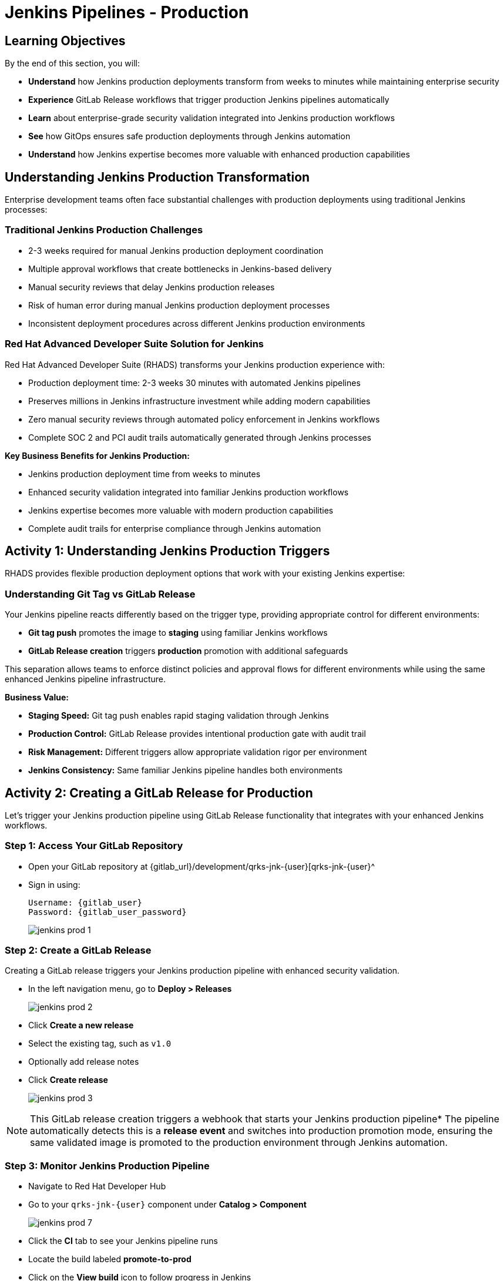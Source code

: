 = Jenkins Pipelines - Production
:source-highlighter: rouge
:toc: macro
:toclevels: 1

== Learning Objectives

By the end of this section, you will:

- **Understand** how Jenkins production deployments transform from weeks to minutes while maintaining enterprise security
- **Experience** GitLab Release workflows that trigger production Jenkins pipelines automatically
- **Learn** about enterprise-grade security validation integrated into Jenkins production workflows
- **See** how GitOps ensures safe production deployments through Jenkins automation
- **Understand** how Jenkins expertise becomes more valuable with enhanced production capabilities

== Understanding Jenkins Production Transformation

Enterprise development teams often face substantial challenges with production deployments using traditional Jenkins processes:

=== Traditional Jenkins Production Challenges

* 2-3 weeks required for manual Jenkins production deployment coordination
* Multiple approval workflows that create bottlenecks in Jenkins-based delivery
* Manual security reviews that delay Jenkins production releases
* Risk of human error during manual Jenkins production deployment processes
* Inconsistent deployment procedures across different Jenkins production environments

=== Red Hat Advanced Developer Suite Solution for Jenkins

Red Hat Advanced Developer Suite (RHADS) transforms your Jenkins production experience with:

* Production deployment time: 2-3 weeks 	 30 minutes with automated Jenkins pipelines
* Preserves millions in Jenkins infrastructure investment while adding modern capabilities
* Zero manual security reviews through automated policy enforcement in Jenkins workflows
* Complete SOC 2 and PCI audit trails automatically generated through Jenkins processes

**Key Business Benefits for Jenkins Production:**

* Jenkins production deployment time from weeks to minutes
* Enhanced security validation integrated into familiar Jenkins production workflows
* Jenkins expertise becomes more valuable with modern production capabilities
* Complete audit trails for enterprise compliance through Jenkins automation

== Activity 1: Understanding Jenkins Production Triggers

RHADS provides flexible production deployment options that work with your existing Jenkins expertise:

=== Understanding Git Tag vs GitLab Release

Your Jenkins pipeline reacts differently based on the trigger type, providing appropriate control for different environments:

- **Git tag push** promotes the image to *staging* using familiar Jenkins workflows
- **GitLab Release creation** triggers *production* promotion with additional safeguards

This separation allows teams to enforce distinct policies and approval flows for different environments while using the same enhanced Jenkins pipeline infrastructure.

**Business Value:**

- **Staging Speed:** Git tag push enables rapid staging validation through Jenkins
- **Production Control:** GitLab Release provides intentional production gate with audit trail
- **Risk Management:** Different triggers allow appropriate validation rigor per environment
- **Jenkins Consistency:** Same familiar Jenkins pipeline handles both environments

== Activity 2: Creating a GitLab Release for Production

Let's trigger your Jenkins production pipeline using GitLab Release functionality that integrates with your enhanced Jenkins workflows.

=== Step 1: Access Your GitLab Repository

* Open your GitLab repository at {gitlab_url}/development/qrks-jnk-{user}[qrks-jnk-{user}^
* Sign in using:
+
[source,bash,subs="attributes"]
----
Username: {gitlab_user}
Password: {gitlab_user_password}
----
+
image::jenkins-prod-1.png[]

=== Step 2: Create a GitLab Release

Creating a GitLab release triggers your Jenkins production pipeline with enhanced security validation.

* In the left navigation menu, go to *Deploy > Releases*
+
image::jenkins-prod-2.png[]

* Click *Create a new release*
* Select the existing tag, such as `v1.0`
* Optionally add release notes
* Click *Create release*
+
image::jenkins-prod-3.png[]

[NOTE]
====
This GitLab release creation triggers a webhook that starts your Jenkins production pipeline* The pipeline automatically detects this is a *release event* and switches into production promotion mode, ensuring the same validated image is promoted to the production environment through Jenkins automation.
====

=== Step 3: Monitor Jenkins Production Pipeline

* Navigate to Red Hat Developer Hub
* Go to your `qrks-jnk-{user}` component under *Catalog > Component*
+
image::jenkins-prod-7.png[]

* Click the *CI* tab to see your Jenkins pipeline runs
* Locate the build labeled **promote-to-prod**
* Click on the *View build* icon to follow progress in Jenkins
+
image::jenkins-prod-4.png[]

* Click *Open Blue Ocean* to view the Jenkins production pipeline stages
+
image::jenkins-prod-5.png[]

[TIP]
====
The same Jenkins pipeline is reused for both staging and production, but its behavior changes based on the trigger type 	 demonstrating how enhanced Jenkins workflows provide appropriate safeguards for each environment.
====

== Activity 3: Understanding Jenkins Production Pipeline Tasks

Your Jenkins production pipeline ensures enterprise-grade security while maintaining familiar workflows* Let's examine each critical task:

image::jenkins-prod-6.png[]

=== Task 1: gather-images

**Purpose:** Perfect production traceability through Jenkins workflows

This Jenkins task ensures complete accountability for production deployments:

- **Production Audit Confidence:** Regulators can trace every production change to its source through Jenkins
- **Compliance Automation:** SOC 2 and PCI requirements satisfied automatically via Jenkins workflows
- **Risk Management:** Perfect tracking of what was deployed when production issues arise
- **Investment Leverage:** Enhanced traceability through existing Jenkins infrastructure

**Technical Implementation:**

In the `gather-images` stage, Jenkins calls the GitLab API to fetch the release tag (e.g* `v1.0`)* Based on this tag, it constructs the container image URL that was built and signed in the staging phase through Jenkins automation.

Jenkins creates an `images.json` file to describe the image metadata and where it came from, becoming the source of truth for the production validation step.

**Sample `images.json` for production:**
[source,json,subs="attributes"]
----
{
  "components": [
    {
      "containerImage": "quay.tssc-quay/tssc/qrks-jnk-{user}:v1.0",
      "source": {
        "git": {
          "url": "{gitlab_url}/development/qrks-jnk-{user}",
          "revision": "v1.0"
        }
      }
    }
  ]
}
----

=== Task 2: verify-ec

**Purpose:** Critical business protection through automated Jenkins security validation

This Jenkins stage provides the most critical business protection by validating that images are enterprise-ready before production deployment:

**Business Value for Jenkins Production:**

- **Zero Security Incidents:** Automated validation catches issues before customers are affected
- **Compliance Automation:** SOC 2, PCI requirements enforced automatically through Jenkins
- **Speed Enhancement:** Security validation in minutes vs* weeks using Jenkins workflows
- **Risk Elimination:** 100% consistent security enforcement across all Jenkins production deployments

**Enterprise Production Security Validations in Jenkins:**

- **Verifies signatures (Cosign)** integrated with Jenkins security processes
- **Checks for Software Bill of Materials (SBOM)** for production supply chain security
- **Confirms supply chain integrity (SLSA provenance)** through Jenkins audit trails
- **Runs CVE checks** to prevent production vulnerabilities
- **Enforces custom organizational rules** through Jenkins policy integration

**Technical Implementation in Jenkins:**

Jenkins runs the `verify-ec` stage using the Red Hat Trusted Application Pipeline shared library:

Cosign trust initialization in Jenkins:
[source,bash]
----
cosign initialize \
  --mirror https://tuf.tssc-tas.dev \
  --root https://tuf.tssc-tas.dev/root.json
----

Enterprise Contract validation through Jenkins:
[source,bash,subs="attributes"]
----
ec validate image \
  --policy default \
  --public-key k8s://openshift/trusted-keys \
  --output json \
  --image quay.tssc-quay/tssc/qrks-jnk-{user}:v1.0
----

**Sample Jenkins production validation output:**
[source,json]
----
{
  "successes": [
    "Image is signed and verified with cosign",
    "SBOM (CycloneDX) is present",
    "Provenance matches repository",
    "No critical vulnerabilities found"
  ],
  "failures": []
}
----

[IMPORTANT]
====
If any of these production checks fail through Jenkins, the pipeline stops immediately 	 ensuring no risky code reaches your customers* This automated production security gate protects your business reputation and customer trust.
====

=== Task 3: update-image-tag-for-prod

**Purpose:** Production quality gateway through Jenkins validation

This Jenkins task ensures only enterprise-validated images receive production designation:

- **Clear Production Intent:** `prod-v1.0` tag signals security validation complete through Jenkins
- **Audit Trail:** Complete traceability from source code to production via Jenkins workflows
- **Risk Mitigation:** Only validated, compliant images reach customers through Jenkins processes
- **Operational Clarity:** Teams know instantly which images are production-approved via Jenkins

**Technical Implementation in Jenkins:**

Jenkins uses `skopeo` to copy the image and apply a production tag with the `prod-` prefix:
[source,bash,subs="attributes"]
----
skopeo copy \
  docker://quay.tssc-quay/tssc/qrks-jnk-{user}:v1.0 \
  docker://quay.tssc-quay/tssc/qrks-jnk-{user}:prod-v1.0
----

This Jenkins step doesn't rebuild the image* It simply re-tags a verified, immutable image 	 ensuring complete traceability and production readiness confidence.

By tagging it `prod-v1.0` through Jenkins automation, we make it clear to downstream systems, release teams, and auditors that:
- The image has passed all enterprise validations through Jenkins
- It's safe and approved for production deployment
- Its origin and promotion path are completely transparent via Jenkins audit trails

=== Task 4: deploy-to-prod

**Purpose:** Automated production bridge through Jenkins and GitOps integration

This Jenkins task ensures validated changes reach production automatically without manual intervention:

- **Zero Manual Errors:** GitOps automation eliminates deployment mistakes in Jenkins production workflows
- **100% Audit Trail:** Every production change tracked and traceable through Jenkins processes
- **Consistent Process:** Same Jenkins deployment method for routine and emergency production changes
- **Risk Elimination:** No manual steps that could introduce errors during critical production releases

**Technical Implementation through Jenkins:**

In the `deploy-to-prod` stage, Jenkins uses `rhtap.update_deployment()` to patch the `kustomization.yaml` overlay for production* This updates the image tag in the `deployment-patch.yaml` to reference the new production-approved image.

Jenkins commits and pushes this change to the GitOps repository under the `overlays/prod/` directory.

**`deployment-patch.yaml` updated by Jenkins:**
[source,yaml,subs="attributes"]
----
apiVersion: apps/v1
kind: Deployment
metadata:
  name: qrks-jnk-{user}
spec:
  template:
    spec:
      containers:
        - name: qrks-jnk-{user}
          image: quay.tssc-quay/tssc/qrks-jnk-{user}:prod-v1.0
----

Argo CD continuously watches this GitOps repository* Once it detects Jenkins updates:
- It syncs the production manifests
- Deploys the new image to the production cluster
- No manual approval or CLI interaction is needed

This final Jenkins step completes the production promotion workflow 	 fully automated, fully auditable, and GitOps-native while preserving Jenkins expertise.

== Activity 4: Observing Jenkins Production Deployment

Watch how your Jenkins pipeline safely deploys to production using enterprise-grade validation and GitOps automation.

=== Step 1: Monitor Jenkins Pipeline Execution

* In Jenkins Blue Ocean, observe each production stage completing:
  - **gather-images**: Jenkins identifies the exact production image to deploy
  - **verify-ec**: Jenkins validates enterprise security policies for production
  - **update-image-tag-for-prod**: Jenkins tags the image as production-ready
  - **deploy-to-prod**: Jenkins updates production GitOps manifests automatically

* Notice how Jenkins provides familiar monitoring interfaces while handling enterprise production workflows

=== Step 2: Verify Production GitOps Integration

* Access your GitOps repository at {gitlab_url}/development/qrks-jnk-{user}-gitops[qrks-jnk-{user}-gitops^
* Check the updated deployment manifests in the `overlays/prod` directory
* Notice how Jenkins automatically updated the image tag with the `prod-` prefix
* Observe the Git diff showing the automated production update through Jenkins

**Example Git diff generated by Jenkins:**
[source,diff,subs="attributes"]
----
-          image: quay.io/redhat-appstudio/rhtap-task-runner:latest
+          image: quay.tssc-quay/tssc/qrks-jnk-{user}:prod-v1.0
----

=== Step 3: Monitor Production Deployment Success

* ArgoCD automatically detects the production changes made by your Jenkins pipeline
* ArgoCD syncs these validated changes to the production environment
* The production deployment completes successfully without manual intervention

=== Step 4: Validate Production Application

* Access your production application through its route
* Verify that your changes are live and functioning correctly in production
* Confirm that the production environment reflects exactly what Jenkins validated
* Test production functionality to ensure successful enterprise deployment

== What You've Learned

You've experienced how Red Hat Advanced Developer Suite transforms enterprise Jenkins production deployments while preserving valuable investment and expertise:

=== Jenkins Production Pipeline Summary

|===
| Jenkins Task | Purpose


| gather-images
| Jenkins pulls production image from staging using Git tag and builds production `images.json`

| verify-ec
| Jenkins validates image using EC policies 	 checking signatures, SBOM, provenance, and CVEs for production

| update-image-tag-for-prod
| Jenkins re-tags validated image with `prod-<tag>` suffix to indicate production readiness

| deploy-to-prod
| Jenkins updates `overlays/prod/` directory in GitOps repo, triggering Argo CD production deployment
|===

=== Key Business Transformation for Jenkins Production

**Enhanced Jenkins Production Benefits:**

- **Deployment Speed:** Jenkins production releases from 2-3 weeks 	 30 minutes
- **Investment Protection:** Jenkins infrastructure and expertise enhanced rather than replaced
- **Security Automation:** 100% automated policy enforcement through enhanced Jenkins workflows
- **Risk Elimination:** Enterprise-grade security without disrupting proven Jenkins production processes

**Enterprise Production Security through Jenkins:**

* Automated security validation integrated into familiar Jenkins production workflows
* Complete audit trails for compliance requirements through Jenkins processes
* Cryptographic proof of production image integrity and source via Jenkins pipelines
* Consistent security enforcement across all Jenkins production deployments

**Jenkins Investment Enhancement for Production:**

* Existing Jenkins production infrastructure becomes more powerful and valuable
* Jenkins production expertise enhanced with modern security and GitOps capabilities
* Teams continue using familiar Jenkins tools for production with enhanced automation
* Platform efficiency improves while preserving critical Jenkins production knowledge

== Activity 5: Understanding the Complete Jenkins Workflow

Now that you've seen the complete development to production flow, let's review the integrated Jenkins experience:

=== Development to Production Jenkins Flow

|===
| Environment | Jenkins Trigger | Pipeline | Validation Level

| Development
| `git push`
| `maven-ci-build`
| Code quality, unit tests, basic security scan

| Staging
| `git tag v1.0`
| `promote-to-stage`
| Enterprise Contract validation, comprehensive security

| Production
| GitLab Release
| `promote-to-prod`
| Final validation, production-ready verification
|===

=== Jenkins Enhancement Value Proposition

**For Jenkins Teams:**

- **Familiar Tools:** Continue using Jenkins Blue Ocean, pipeline syntax, and troubleshooting approaches you know
- **Enhanced Capabilities:** Gain enterprise security, GitOps, and compliance automation within Jenkins
- **Preserved Investment:** Leverage existing Jenkins infrastructure, expertise, and operational knowledge
- **Modern Integration:** Bridge Jenkins CI with modern GitOps CD patterns seamlessly

**For Enterprise Leadership:**

- **ROI Protection:** Jenkins investments enhanced rather than replaced
- **Risk Reduction:** Enterprise security automatically enforced in all Jenkins workflows
- **Compliance Automation:** SOC 2, PCI, and audit requirements met through Jenkins processes
- **Competitive Advantage:** Deploy faster with higher confidence using enhanced Jenkins capabilities

== What's Next

Congratulations! You've successfully experienced the complete Jenkins enhancement journey with Red Hat Advanced Developer Suite:

=== What You Accomplished

- **Self-Service Application Creation:** Generated complete Jenkins applications in minutes instead of weeks
- **Enhanced Security Integration:** Experienced enterprise security seamlessly integrated into Jenkins workflows
- **Automated Staging Validation:** Triggered sophisticated validation through simple Git tags in Jenkins
- **Safe Production Deployment:** Deployed to production with enterprise confidence through enhanced Jenkins
- **Preserved Jenkins Expertise:** Used familiar Jenkins tools enhanced with modern capabilities

=== Business Impact Realized

- **Jenkins Pipeline Setup:** 1-2 weeks 	 5 minutes with self-service templates
- **Security Integration:** Manual coordination 	 Automatic enforcement in Jenkins workflows
- **Staging Validation:** 3-5 days 	 30 minutes through enhanced Jenkins automation
- **Production Deployment:** 2-3 weeks 	 30 minutes with Jenkins-driven GitOps

=== Enterprise Benefits Delivered

- **Investment Protection:** Enhanced Jenkins capabilities preserve infrastructure and team expertise
- **Security Excellence:** Enterprise-grade security integrated into familiar Jenkins workflows
- **Operational Efficiency:** Platform teams focus on innovation rather than Jenkins maintenance
- **Competitive Advantage:** Faster, safer delivery through enhanced Jenkins automation

The transformation demonstrates how Red Hat Advanced Developer Suite enhances rather than replaces your valuable Jenkins investment, making your Jenkins expertise more valuable while delivering enterprise security and modern development capabilities.
